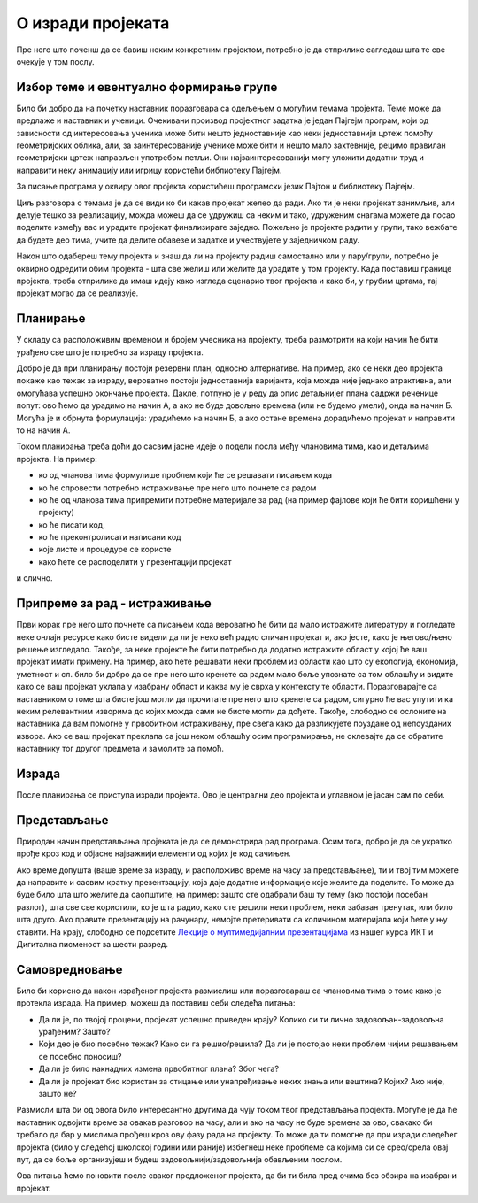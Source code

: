 О изради пројеката
==================

Пре него што поченш да се бавиш неким конкретним пројектом, потребно је да отприлике сагледаш шта те све очекује у том послу.

Избор теме и евентуално формирање групе
---------------------------------------

Било би добро да на почетку наставник поразговара са одељењем о могућим темама пројекта. Теме може да предлаже и наставник и ученици. Очекивани производ пројектног задатка је један Пајгејм програм, који од зависности од интересовања ученика може бити нешто једноставније као неки једноставнији цртеж помоћу геометријских облика, али, за заинтересованије ученике може бити и нешто мало захтевније, рецимо правилан геометријски цртеж направљен употребом петљи. Они најзаинтересованији могу уложити додатни труд и направити неку анимацију или игрицу користећи библиотеку Пајгејм. 

За писање програма у оквиру овог пројекта користићеш програмски језик Пајтон и библиотеку Пајгејм. 

Циљ разговора о темама је да се види ко би какав пројекат желео да ради. Ако ти је неки пројекат занимљив, али делује тешко за реализацију, можда можеш да се удружиш са неким и тако, удруженим снагама можете да посао поделите између вас и урадите пројекат финализирате заједно. Пожељно 
је пројекте радити у групи, тако вежбате да будете део тима, учите да делите обавезе и задатке и учествујете у заједничком раду.

Након што одабереш тему пројекта и знаш да ли на пројекту радиш самостално или у пару/групи, потребно је оквирно одредити обим пројекта - шта све желиш или желите да урадите у том 
пројекту. Када поставиш границе пројекта, треба отприлике да имаш идеју како изгледа сценарио твог пројекта и како би, у грубим цртама, тај пројекат могао да се реализује.

Планирање
---------

У складу са расположивим временом и бројем учесника на пројекту, треба размотрити на који начин ће бити урађено све што је потребно за израду пројекта. 

Добро је да при планирању постоји резервни план, односно алтернативе. На пример, ако се неки део пројекта покаже као тежак за израду, вероватно постоји једноставнија варијанта, 
која можда није једнако атрактивна, али омогућава успешно окончање пројекта. Дакле, потпуно је у реду да опис детаљнијег плана садржи реченице попут: ово ћемо да урадимо на начин А, 
а ако не буде довољно времена (или не будемо умели), онда на начин Б. Могућа је и обрнута формулација: урадићемо на начин Б, а ако остане времена дорадићемо пројекат и направити то на 
начин А.

Током планирања треба доћи до сасвим јасне идеје о подели посла међу члановима тима, као и детаљима пројекта. На пример: 

- ко од чланова тима формулише проблем који ће се решавати писањем кода
- ко ће спровести потребно истраживање пре него што почнете са радом
- ко ће од чланова тима припремити потребне материјале за рад (на пример фајлове који ће бити коришћени у пројекту)
- ко ће писати код, 
- ко ће преконтролисати написани код
- које листе и процедуре се користе
- како ћете се расподелити у презентацији пројекат


и слично. 

Припреме за рад - истраживање 
-----------------------------

Први корак пре него што почнете са писањем кода вероватно ће бити да мало истражите литературу и погледате неке онлајн ресурсе како бисте видели да ли је неко већ радио сличан пројекат и, ако јесте, како је његово/њено решење изгледало. Такође, за неке пројекте ће бити потребно да додатно истражите област у којој ће ваш пројекат имати примену. На пример, ако ћете решавати неки проблем из области као што су екологија, економија, уметност и сл. било би добро да се пре него што кренете са радом мало боље упознате са том облашћу и видите како се ваш пројекат уклапа у изабрану област и каква му је сврха у контексту те области. Поразговарајте са наставником о томе шта бисте још могли да прочитате пре него што кренете са радом, сигурно ће вас упутити ка неким релевантним изворима до којих можда сами не бисте могли да дођете. Такође, слободно се ослоните на наставника да вам помогне у првобитном истраживању, пре свега како да разликујете поуздане од непоузданих извора. Ако се ваш пројекат преклапа са још неком облашћу осим програмирања, не оклевајте да се обратите наставнику тог другог предмета и замолите за помоћ.  

Израда
------

После планирања се приступа изради пројекта. Ово је централни део пројекта и углавном је јасан сам по себи.

Представљање
------------

Природан начин представљања пројеката је да се демонстрира рад програма. Осим тога, добро је да се укратко прође кроз код и објасне најважнији елементи од којих је код сачињен.

Ако време допушта (ваше време за израду, и расположиво време на часу за представљање), ти и твој тим можете да направите и сасвим кратку презентзацију, која даје додатне 
информације које желите да поделите. То може да буде било шта што желите да саопштите, на пример: зашто сте одабрали баш ту тему (ако постоји посебан разлог), шта све све 
користили, ко је шта радио, како сте решили неки проблем, неки забаван тренутак, или било шта друго. Ако правите презентацију на рачунару, немојте претеривати са количином материјала који ћете у њу ставити. На крају, слободно се подсетите `Лекције о мултимедијалним презентацијама <https://petlja.org/kurs/353/11#1167>`_ из нашег курса ИКТ и Дигитална писменост за шести разред.

Самовредновање
--------------

Било би корисно да након израђеног пројекта размислиш или поразговараш са члановима тима о томе како је протекла израда. На пример, можеш да поставиш себи следећа питања:

- Да ли је, по твојој процени, пројекат успешно приведен крају? Колико си ти лично задовољан-задовољна урађеним? Зашто?
- Који део је био посебно тежак? Како си га решио/решила? Да ли је постојао неки проблем чијим решавањем се посебно поносиш?
- Да ли је било накнадних измена првобитног плана? Због чега?
- Да ли је пројекат био користан за стицање или унапређивање неких знања или вештина? Којих? Ако није, зашто не? 

Размисли шта би од овога било интересантно другима да чују током твог представљања пројекта. Могуће је да ће наставник одвојити време за овакав разговор на часу, али и ако на 
часу не буде времена за ово, свакако би требало да бар у мислима прођеш кроз ову фазу рада на пројекту. То може да ти помогне да при изради следећег пројекта (било у следећој 
школској години или раније) избегнеш неке проблеме са којима си се срео/срела овај пут, да се боље организујеш и будеш задовољнији/задовољнија обављеним послом.

Ова питања ћемо поновити после сваког предложеног пројекта, да би ти била пред очима без обзира на изабрани пројекат.


            
        
   

